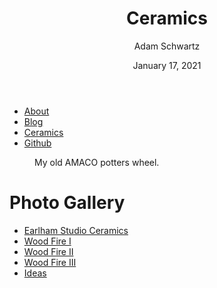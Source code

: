 #+TITLE: Ceramics
#+AUTHOR: Adam Schwartz
#+DATE: January 17, 2021
#+OPTIONS: html-postamble:"<p>Last&nbsp;updated:&nbsp;%C</p>"
#+HTML_HEAD: <link rel="stylesheet" href="../css/style.css" />

#+ATTR_HTML: :class nav
- [[file:../index.org][About]]
- [[file:../blog/index.org][Blog]]
- [[file:index.org][Ceramics]]
- [[https://github.com/anschwa][Github]]

#+CAPTION: My old AMACO potters wheel.
#+ATTR_HTML: :style max-width: 600px;
[[file:amaco.jpg]]

* Photo Gallery
- [[file:earlham/index.org][Earlham Studio Ceramics]]
- [[file:woodfire-1/index.org][Wood Fire I]]
- [[file:woodfire-2/index.org][Wood Fire II]]
- [[file:woodfire-3/index.org][Wood Fire III]]
- [[file:ideas/index.org][Ideas]]
